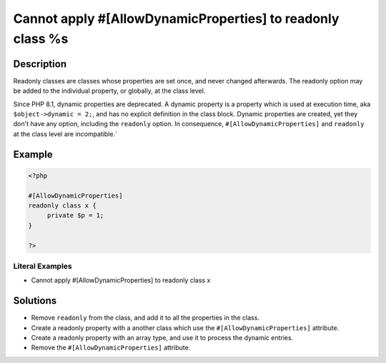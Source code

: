 .. _cannot-apply-#[allowdynamicproperties]-to-readonly-class-%s:

Cannot apply #[AllowDynamicProperties] to readonly class %s
-----------------------------------------------------------
 
	.. meta::
		:description:
			Cannot apply #[AllowDynamicProperties] to readonly class %s: Readonly classes are classes whose properties are set once, and never changed afterwards.

		:og:type: article
		:og:title: Cannot apply #[AllowDynamicProperties] to readonly class %s
		:og:description: Readonly classes are classes whose properties are set once, and never changed afterwards
		:og:url: https://php-errors.readthedocs.io/en/latest/messages/cannot-apply-%23%5Ballowdynamicproperties%5D-to-readonly-class-%25s.html

Description
___________
 
Readonly classes are classes whose properties are set once, and never changed afterwards. The readonly option may be added to the individual property, or globally, at the class level. 

Since PHP 8.1, dynamic properties are deprecated. A dynamic property is a property which is used at execution time, aka ``$object->dynamic = 2;``, and has no explicit definition in the class block. Dynamic properties are created, yet they don't have any option, including the ``readonly`` option. In consequence, ``#[AllowDynamicProperties]`` and ``readonly`` at the class level are incompatible.`


Example
_______

.. code-block:: php

   <?php
   
   #[AllowDynamicProperties]
   readonly class x {
   	private $p = 1;
   }
   
   ?>


Literal Examples
****************
+ Cannot apply #[AllowDynamicProperties] to readonly class x

Solutions
_________

+ Remove ``readonly`` from the class, and add it to all the properties in the class.
+ Create a readonly property with a another class which use the ``#[AllowDynamicProperties]`` attribute.
+ Create a readonly property with an array type, and use it to process the dynamic entries.
+ Remove the ``#[AllowDynamicProperties]`` attribute.
